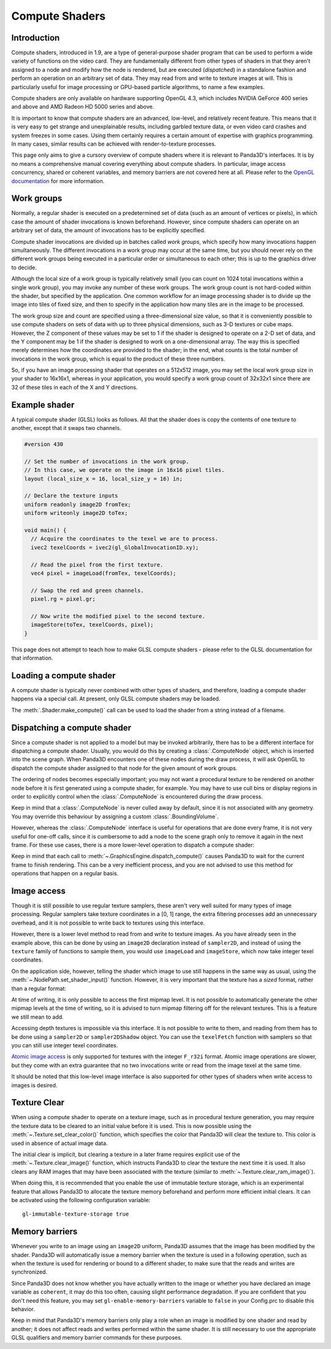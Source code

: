 .. _compute-shaders:

Compute Shaders
===============

Introduction
------------

Compute shaders, introduced in 1.9, are a type of general-purpose shader program
that can be used to perform a wide variety of functions on the video card.
They are fundamentally different from other types of shaders in that they aren't
assigned to a node and modify how the node is rendered, but are executed
(*dispatched*) in a standalone fashion and perform an operation on an arbitrary
set of data. They may read from and write to texture images at will. This is
particularly useful for image processing or GPU-based particle algorithms, to
name a few examples.

Compute shaders are only available on hardware supporting OpenGL 4.3, which
includes NVIDIA GeForce 400 series and above and AMD Radeon HD 5000 series and
above.

It is important to know that compute shaders are an advanced, low-level, and
relatively recent feature. This means that it is very easy to get strange and
unexplainable results, including garbled texture data, or even video card
crashes and system freezes in some cases. Using them certainly requires a
certain amount of expertise with graphics programming. In many cases, similar
results can be achieved with render-to-texture processes.

This page only aims to give a cursory overview of compute shaders where it is
relevant to Panda3D's interfaces. It is by no means a comprehensive manual
covering everything about compute shaders. In particular, image access
concurrency, shared or coherent variables, and memory barriers are not covered
here at all. Please refer to the
`OpenGL documentation <https://www.khronos.org/opengl/wiki/Compute_Shader>`__
for more information.

Work groups
-----------

Normally, a regular shader is executed on a predetermined set of data (such as
an amount of vertices or pixels), in which case the amount of shader invocations
is known beforehand. However, since compute shaders can operate on an arbitrary
set of data, the amount of invocations has to be explicitly specified.

Compute shader invocations are divided up in batches called *work groups*, which
specify how many invocations happen simultaneously. The different invocations in
a work group may occur at the same time, but you should never rely on the
different work groups being executed in a particular order or simultaneous to
each other; this is up to the graphics driver to decide.

Although the local size of a work group is typically relatively small (you can
count on 1024 total invocations within a single work group), you may invoke any
number of these work groups. The work group count is not hard-coded within the
shader, but specified by the application. One common workflow for an image
processing shader is to divide up the image into tiles of fixed size, and then
to specify in the application how many tiles are in the image to be processed.

The work group size and count are specified using a three-dimensional size
value, so that it is conveniently possible to use compute shaders on sets of
data with up to three physical dimensions, such as 3-D textures or cube maps.
However, the Z component of these values may be set to 1 if the shader is
designed to operate on a 2-D set of data, and the Y component may be 1 if the
shader is designed to work on a one-dimensional array. The way this is specified
merely determines how the coordinates are provided to the shader; in the end,
what counts is the total number of invocations in the work group, which is equal
to the product of these three numbers.

So, if you have an image processing shader that operates on a 512x512 image, you
may set the local work group size in your shader to 16x16x1, whereas in your
application, you would specify a work group count of 32x32x1 since there are 32
of these tiles in each of the X and Y directions.

Example shader
--------------

A typical compute shader (GLSL) looks as follows. All that the shader does is
copy the contents of one texture to another, except that it swaps two channels.

.. code-block:: glsl

   #version 430

   // Set the number of invocations in the work group.
   // In this case, we operate on the image in 16x16 pixel tiles.
   layout (local_size_x = 16, local_size_y = 16) in;

   // Declare the texture inputs
   uniform readonly image2D fromTex;
   uniform writeonly image2D toTex;

   void main() {
     // Acquire the coordinates to the texel we are to process.
     ivec2 texelCoords = ivec2(gl_GlobalInvocationID.xy);

     // Read the pixel from the first texture.
     vec4 pixel = imageLoad(fromTex, texelCoords);

     // Swap the red and green channels.
     pixel.rg = pixel.gr;

     // Now write the modified pixel to the second texture.
     imageStore(toTex, texelCoords, pixel);
   }

This page does not attempt to teach how to make GLSL compute shaders - please
refer to the GLSL documentation for that information.

Loading a compute shader
------------------------

A compute shader is typically never combined with other types of shaders, and
therefore, loading a compute shader happens via a special call. At present, only
GLSL compute shaders may be loaded.

.. only:: python

   .. code-block:: python

      shader = Shader.load_compute(Shader.SL_GLSL, "compute_shader.glsl")

.. only:: cpp

   .. code-block:: cpp

      PT(Shader) shader;
      shader = Shader::load_compute(Shader::SL_GLSL, "compute_shader.glsl");

The :meth:`.Shader.make_compute()` call can be used to load the shader from a
string instead of a filename.

Dispatching a compute shader
----------------------------

Since a compute shader is not applied to a model but may be invoked arbitrarily,
there has to be a different interface for dispatching a compute shader.
Usually, you would do this by creating a :class:`.ComputeNode` object, which is
inserted into the scene graph. When Panda3D encounters one of these nodes during
the draw process, it will ask OpenGL to dispatch the compute shader assigned to
that node for the given amount of work groups.

.. only:: python

   .. code-block:: python

      # Create the node
      node = ComputeNode("compute")

      # We want to call it on a 512x512 image, keeping in
      # mind that the shader has a work group size of 16x16.
      node.add_dispatch(512 / 16, 512 / 16, 1)

      # Put the node into the scene graph.
      node_path = render.attach_new_node(node)

      # Assign the shader and the shader inputs.
      shader = Shader.load_compute(Shader.SL_GLSL, "compute_shader.glsl")
      node_path.set_shader(shader)
      node_path.set_shader_input("fromTex", myTex1)
      node_path.set_shader_input("toTex", myTex2)

.. only:: cpp

   .. code-block:: cpp

      PT(ComputeNode) node = new ComputeNode("compute");

      // We want to call it on a 512x512 image, keeping in
      // mind that the shader has a work group size of 16x16.
      node->add_dispatch(512 / 16, 512 / 16, 1);

      // Put the node into the scene graph.
      NodePath node_path = render.attach_new_node(node);

      // Assign the shader and the shader inputs.
      PT(Shader) shader = Shader::load_compute(Shader::SL_GLSL, "compute_shader.glsl");
      node_path.set_shader(shader);
      node_path.set_shader_input("fromTex", myTex1);
      node_path.set_shader_input("toTex", myTex2);

The ordering of nodes becomes especially important; you may not want a
procedural texture to be rendered on another node before it is first generated
using a compute shader, for example. You may have to use cull bins or display
regions in order to explicitly control when the :class:`.ComputeNode` is
encountered during the draw process.

Keep in mind that a :class:`.ComputeNode` is never culled away by default, since
it is not associated with any geometry. You may override this behaviour by
assigning a custom :class:`.BoundingVolume`.

However, whereas the :class:`.ComputeNode` interface is useful for operations
that are done every frame, it is not very useful for one-off calls, since it is
cumbersome to add a node to the scene graph only to remove it again in the next
frame. For these use cases, there is a more lower-level operation to dispatch a
compute shader:

.. only:: python

   .. code-block:: python

      # Create a dummy node and apply the shader to it
      shader = Shader.load_compute(Shader.SL_GLSL, "compute_shader.glsl")
      dummy = NodePath("dummy")
      dummy.set_shader(shader)
      dummy.set_shader_input("fromTex", myTex1)
      dummy.set_shader_input("toTex", myTex2)

      # Retrieve the underlying ShaderAttrib
      sattr = dummy.get_attrib(ShaderAttrib)

      # Dispatch the compute shader, right now!
      base.graphicsEngine.dispatch_compute((32, 32, 1), sattr, base.win.get_gsg())

.. only:: cpp

   .. code-block:: cpp

      // Create a dummy node and apply the shader to it
      PT(Shader) shader = Shader::load_compute(Shader::SL_GLSL, "compute_shader.glsl");
      NodePath dummy("dummy");
      dummy.set_shader(shader);
      dummy.set_shader_input("fromTex", myTex1);
      dummy.set_shader_input("toTex", myTex2);

      // Retrieve the underlying ShaderAttrib
      CPT(ShaderAttrib) sattr = DCAST(ShaderAttrib,
        dummy.get_attrib(ShaderAttrib::get_class_type()));

      // Our image has 32x32 tiles
      LVecBase3i work_groups(512/16, 512/16, 1);

      // Dispatch the compute shader, right now!
      GraphicsEngine *engine = GraphicsEngine::get_global_ptr();
      engine->dispatch_compute(work_groups, sattr, win->get_gsg());

Keep in mind that each call to :meth:`~.GraphicsEngine.dispatch_compute()`
causes Panda3D to wait for the current frame to finish rendering. This can be a
very inefficient process, and you are not advised to use this method for
operations that happen on a regular basis.

Image access
------------

Though it is still possible to use regular texture samplers, these aren't very
well suited for many types of image processing. Regular samplers take texture
coordinates in a [0, 1] range, the extra filtering processes add an unnecessary
overhead, and it is not possible to write back to textures using this interface.

However, there is a lower level method to read from and write to texture images.
As you have already seen in the example above, this can be done by using an
``image2D`` declaration instead of ``sampler2D``, and instead of using the
``texture`` family of functions to sample them, you would use ``imageLoad`` and
``imageStore``, which now take integer texel coordinates.

On the application side, however, telling the shader which image to use still
happens in the same way as usual, using the
:meth:`~.NodePath.set_shader_input()` function. However, it is very important
that the texture has a *sized* format, rather than a regular format:

.. only:: python

   .. code-block:: python

      # WRONG
      tex.set_format(Texture.F_rgba)

      # RIGHT
      tex.set_format(Texture.F_rgba8)

      node_path.set_shader_input('fromTex', tex)

.. only:: cpp

   .. code-block:: cpp

      // WRONG
      tex->set_format(Texture::F_rgba);

      // RIGHT
      tex->set_format(Texture::F_rgba8);

      node_path.set_shader_input("fromTex", tex);

At time of writing, it is only possible to access the first mipmap level. It is
not possible to automatically generate the other mipmap levels at the time of
writing, so it is advised to turn mipmap filtering off for the relevant
textures. This is a feature we still mean to add.

Accessing depth textures is impossible via this interface. It is not possible to
write to them, and reading from them has to be done using a ``sampler2D`` or
``sampler2DShadow`` object. You can use the ``texelFetch`` function with
samplers so that you can still use integer texel coordinates.

`Atomic image access <https://www.khronos.org/opengl/wiki/Image_Load_Store#Atomic_operations>`__
is only supported for textures with the integer ``F_r32i`` format. Atomic image
operations are slower, but they come with an extra guarantee that no two
invocations write or read from the image texel at the same time.

It should be noted that this low-level image interface is also supported for
other types of shaders when write access to images is desired.

Texture Clear
-------------

When using a compute shader to operate on a texture image, such as in procedural
texture generation, you may require the texture data to be cleared to an initial
value before it is used. This is now possible using the
:meth:`~.Texture.set_clear_color()` function, which specifies the color that
Panda3D will clear the texture to. This color is used in absence of actual image
data.

.. only:: python

   .. code-block:: python

      # Set up a texture for procedural generation.
      tex = Texture("procedural-normal-map")
      tex.setup_2d_texture(512, 512, Texture.T_unsigned_byte, Texture.F_rgb8)

      # Set the initial color of the texture.
      tex.set_clear_color((0.5, 0.5, 1.0, 0.0))

.. only:: cpp

   .. code-block:: cpp

      // Set up a texture for procedural generation.
      PT(Texture) tex = new Texture("procedural-normal-map");
      tex->setup_2d_texture(512, 512, Texture::T_unsigned_byte, Texture::F_rgb8);

      // Set the initial color of the texture.
      LColor clear_color(0.5f, 0.5f, 1.0f, 0.0f);
      tex->set_clear_color(clear_color);

The initial clear is implicit, but clearing a texture in a later frame requires
explicit use of the :meth:`~.Texture.clear_image()` function, which instructs
Panda3D to clear the texture the next time it is used. It also clears any RAM
images that may have been associated with the texture (similar to
:meth:`~.Texture.clear_ram_image()`).

.. only:: python

   .. code-block:: python

      # Tell Panda to fill the texture with a red color on the GPU.
      tex.set_clear_color((1.0, 0.0, 0.0, 0.0))
      tex.clear_image()

.. only:: cpp

   .. code-block:: cpp

      // Tell Panda to fill the texture with a red color on the GPU.
      LColor clear_color(1.0f, 0.0f, 0.0f, 0.0f);
      tex->set_clear_color(clear_color);
      tex->clear_image();

When doing this, it is recommended that you enable the use of immutable texture
storage, which is an experimental feature that allows Panda3D to allocate the
texture memory beforehand and perform more efficient initial clears. It can be
activated using the following configuration variable::

   gl-immutable-texture-storage true

Memory barriers
---------------

Whenever you write to an image using an ``image2D`` uniform, Panda3D assumes
that the image has been modified by the shader. Panda3D will automatically issue
a memory barrier when the texture is used in a following operation, such as when
the texture is used for rendering or bound to a different shader, to make sure
that the reads and writes are synchronized.

Since Panda3D does not know whether you have actually written to the image or
whether you have declared an image variable as ``coherent``, it may do this too
often, causing slight performance degradation. If you are confident that you
don't need this feature, you may set ``gl-enable-memory-barriers`` variable to
``false`` in your Config.prc to disable this behavior.

Keep in mind that Panda3D's memory barriers only play a role when an image is
modified by one shader and read by another; it does not affect reads and writes
performed within the same shader. It is still necessary to use the appropriate
GLSL qualifiers and memory barrier commands for these purposes.
